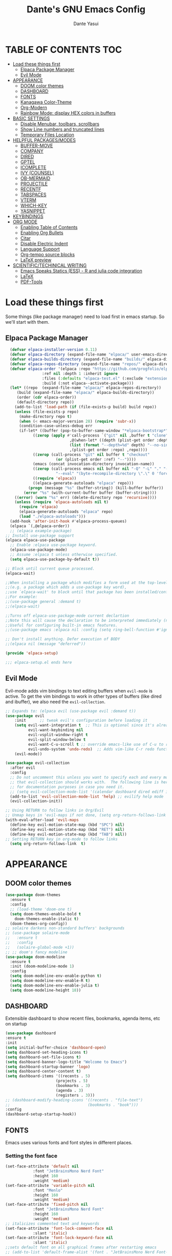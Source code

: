 #+title: Dante's GNU Emacs Config
#+author: Dante Yasui
#+startup: showeverything
#+options: toc:2

* TABLE OF CONTENTS :TOC:
- [[#load-these-things-first][Load these things first]]
  - [[#elpaca-package-manager][Elpaca Package Manager]]
  - [[#evil-mode][Evil Mode]]
- [[#appearance][APPEARANCE]]
  - [[#doom-color-themes][DOOM color themes]]
  - [[#dashboard][DASHBOARD]]
  - [[#fonts][FONTS]]
  - [[#kanagawa-color-theme][Kanagawa Color-Theme]]
  - [[#org-modern][Org-Modern]]
  - [[#rainbow-mode-display-hex-colors-in-buffers][Rainbow Mode: display HEX colors in buffers]]
- [[#basic-settings][BASIC SETTINGS]]
  - [[#disable-menubar-toolbars-scrollbars][Disable Menubar, toolbars, scrollbars]]
  - [[#show-line-numbers-and-truncated-lines][Show Line numbers and truncated lines]]
  - [[#temporary-files-location][Temporary Files Location]]
- [[#helpful-packagesmodes][HELPFUL PACKAGES/MODES]]
  - [[#buffer-move][BUFFER-MOVE]]
  - [[#company][COMPANY]]
  - [[#dired][DIRED]]
  - [[#gptel][GPTEL]]
  - [[#icomplete][ICOMPLETE]]
  - [[#ivy-counsel][IVY (COUNSEL)]]
  - [[#ob-mermaid][OB-MERMAID]]
  - [[#projectile][PROJECTILE]]
  - [[#recentf][RECENTF]]
  - [[#tabspaces][TABSPACES]]
  - [[#vterm][VTERM]]
  - [[#which-key][WHICH-KEY]]
  - [[#yasnippet][YASNIPPET]]
- [[#keybindings][KEYBINDINGS]]
- [[#org-mode][ORG MODE]]
  - [[#enabling-table-of-contents][Enabling Table of Contents]]
  - [[#enabling-org-bullets][Enabling Org Bullets]]
  - [[#citar][Citar]]
  - [[#disable-electric-indent][Disable Electric Indent]]
  - [[#language-support][Language Support]]
  - [[#org-tempo-source-blocks][Org-tempo source blocks]]
  - [[#latex-preview][LaTeX preview]]
- [[#scientifictechinical-writing][SCIENTIFIC/TECHINICAL WRITING]]
  - [[#emacs-speaks-statics-ess---r-and-julia-code-integration][Emacs Speaks Statics (ESS) - R and julia code integration]]
  - [[#latex][LaTeX]]
  - [[#pdf-tools][PDF-Tools]]

* Load these things first
  Some things (like package manager) need to load first in emacs startup.
  So we'll start with them.
** Elpaca Package Manager
#+begin_src emacs-lisp
  (defvar elpaca-installer-version 0.11)
  (defvar elpaca-directory (expand-file-name "elpaca/" user-emacs-directory))
  (defvar elpaca-builds-directory (expand-file-name "builds/" elpaca-directory))
  (defvar elpaca-repos-directory (expand-file-name "repos/" elpaca-directory))
  (defvar elpaca-order '(elpaca :repo "https://github.com/progfolio/elpaca.git"
				:ref nil :depth 1 :inherit ignore
				:files (:defaults "elpaca-test.el" (:exclude "extensions"))
				:build (:not elpaca--activate-package)))
  (let* ((repo  (expand-file-name "elpaca/" elpaca-repos-directory))
	 (build (expand-file-name "elpaca/" elpaca-builds-directory))
	 (order (cdr elpaca-order))
	 (default-directory repo))
    (add-to-list 'load-path (if (file-exists-p build) build repo))
    (unless (file-exists-p repo)
      (make-directory repo t)
      (when (< emacs-major-version 28) (require 'subr-x))
      (condition-case-unless-debug err
	  (if-let* ((buffer (pop-to-buffer-same-window "*elpaca-bootstrap*"))
		    ((zerop (apply #'call-process `("git" nil ,buffer t "clone"
						    ,@(when-let* ((depth (plist-get order :depth)))
							(list (format "--depth=%d" depth) "--no-single-branch"))
						    ,(plist-get order :repo) ,repo))))
		    ((zerop (call-process "git" nil buffer t "checkout"
					  (or (plist-get order :ref) "--"))))
		    (emacs (concat invocation-directory invocation-name))
		    ((zerop (call-process emacs nil buffer nil "-Q" "-L" "." "--batch"
					  "--eval" "(byte-recompile-directory \".\" 0 'force)")))
		    ((require 'elpaca))
		    ((elpaca-generate-autoloads "elpaca" repo)))
	      (progn (message "%s" (buffer-string)) (kill-buffer buffer))
	    (error "%s" (with-current-buffer buffer (buffer-string))))
	((error) (warn "%s" err) (delete-directory repo 'recursive))))
    (unless (require 'elpaca-autoloads nil t)
      (require 'elpaca)
      (elpaca-generate-autoloads "elpaca" repo)
      (load "./elpaca-autoloads")))
  (add-hook 'after-init-hook #'elpaca-process-queues)
  (elpaca `(,@elpaca-order))
  ;; (elpaca example-package)
;; Install use-package support
(elpaca elpaca-use-package
  ;; Enable :elpaca use-package keyword.
  (elpaca-use-package-mode)
  ;; Assume :elpaca t unless otherwise specified.
  (setq elpaca-use-package-by-default t))

;; Block until current queue processed.
(elpaca-wait)

;;When installing a package which modifies a form used at the top-level
;;(e.g. a package which adds a use-package key word),
;;use `elpaca-wait' to block until that package has been installed/configured.
;;For example:
;;(use-package general :demand t)
;;(elpaca-wait)

;;Turns off elpaca-use-package-mode current declartion
;;Note this will cause the declaration to be interpreted immediately (not deferred).
;;Useful for configuring built-in emacs features.
;;(use-package emacs :elpaca nil :config (setq ring-bell-function #'ignore))

;; Don't install anything. Defer execution of BODY
;;(elpaca nil (message "deferred"))

(provide 'elpaca-setup)

;;; elpaca-setup.el ends here

#+end_src

** Evil Mode
Evil-mode adds vim bindings to text editing buffers when =evil-mode= is active.
To get the vim bindings to work in other types of buffers
(like dired and ibuffer), we also need the =evil-collection=.
#+begin_src emacs-lisp
;; Expands to: (elpaca evil (use-package evil :demand t))
(use-package evil
    :init      ;; tweak evil's configuration before loading it
    (setq evil-want-integration t  ;; This is optional since it's already set to t by default.
          evil-want-keybinding nil
          evil-vsplit-window-right t
          evil-split-window-below t
	      evil-want-C-u-scroll t ;; override emacs-like use of C-u to repeat
          evil-undo-system 'undo-redo)  ;; Adds vim-like C-r redo functionality
    (evil-mode))

(use-package evil-collection
  :after evil
  :config
  ;; Do not uncomment this unless you want to specify each and every mode
  ;; that evil-collection should works with.  The following line is here 
  ;; for documentation purposes in case you need it.  
  ;; (setq evil-collection-mode-list '(calendar dashboard dired ediff info magit ibuffer))
  (add-to-list 'evil-collection-mode-list 'help) ;; evilify help mode
  (evil-collection-init))

;; Using RETURN to follow links in Org/Evil 
;; Unmap keys in 'evil-maps if not done, (setq org-return-follows-link t) will not work
(with-eval-after-load 'evil-maps
  (define-key evil-motion-state-map (kbd "SPC") nil)
  (define-key evil-motion-state-map (kbd "RET") nil)
  (define-key evil-motion-state-map (kbd "TAB") nil))
;; Setting RETURN key in org-mode to follow links
  (setq org-return-follows-link  t)
#+end_src

* APPEARANCE
** DOOM color themes
#+begin_src emacs-lisp
  (use-package doom-themes
    :ensure t
    :config
    ;; (load-theme 'doom-one t)
    (setq doom-themes-enable-bold t
	  doom-themes-enable-italic t)
    (doom-themes-org-config))
  ;; solaire darkens non-standard buffers' backgrounds
  ;; (use-package solaire-mode
  ;;   :ensure t
  ;;   :config
  ;;   (solaire-global-mode +1))
  ;; ;; doom's fancy modeline
  (use-package doom-modeline
    :ensure t
    :init (doom-modeline-mode 1)
    :config
    (setq doom-modeline-env-enable-python t)
    (setq doom-modeline-env-enable-R t)
    (setq doom-modeline-env-enable-julia t)
    (setq doom-modeline-height 18))
#+end_src
** DASHBOARD
Extensible dashboard to show recent files, bookmarks, agenda items, etc on startup
#+begin_src emacs-lisp
  (use-package dashboard
  :ensure t
  :init
  (setq initial-buffer-choice 'dashboard-open)
  (setq dashboard-set-heading-icons t)
  (setq dashboard-set-file-icons t)
  (setq dashboard-banner-logo-title "Welcome to Emacs")
  (setq dashboard-startup-banner 'logo)
  (setq dashboard-center-content t)
  (setq dashboard-items '((recents . 5)
                        (projects . 5)
                        (bookmarks . 3)
                        (agenda . 3)
                        (registers . 3)))
  ;; (dashboard-modify-heading-icons '((recents . "file-text")
  ;;                                  (bookmarks . "book")))
  :config
  (dashboard-setup-startup-hook))
#+end_src
** FONTS
Emacs uses various fonts and font styles in different places.
*** Setting the font face
#+begin_src emacs-lisp
  (set-face-attribute 'default nil
		      :font "JetBrainsMono Nerd Font"
		      :height 160
		      :weight 'medium)
  (set-face-attribute 'variable-pitch nil
		      :font "Menlo"
		      :height 160
		      :weight 'medium)
  (set-face-attribute 'fixed-pitch nil
		      :font "JetBrainsMono Nerd Font"
		      :height 160
		      :weight 'medium)
  ;; italicizes commented text and keywords
  (set-face-attribute 'font-lock-comment-face nil
		      :slant 'italic)
  (set-face-attribute 'font-lock-keyword-face nil
		      :slant 'italic)
  ;;sets default font on all graphical frames after restarting emacs
  ;; (add-to-list 'default-frame-alist '(font . "JetBrainsMono Nerd Font-10"))

  ;;set default line spacing
  ;; (setq-default line-spacing 0.08)
#+end_src

*** Zooming In/Out
#+begin_src emacs-lisp
  (global-set-key (kbd "C-=") 'text-scale-increase)
  (global-set-key (kbd "C--") 'text-scale-decrease)
  (global-set-key (kbd "<C-wheel-up>") 'text-scale-increase)
  (global-set-key (kbd "<C-wheel-down>") 'text-scale-decrease)
#+end_src

** Kanagawa Color-Theme
Working on a variation of the kanagawa color theme.
#+begin_src emacs-lisp
(add-to-list 'custom-theme-load-path "~/.config/emacs/themes/")
(load-theme 'kanagawa t)
#+end_src

** Org-Modern
Modern-looking visual style for org buffer rendering.
#+begin_src emacs-lisp
(use-package org-modern
  :ensure t)
#+end_src
** Rainbow Mode: display HEX colors in buffers
Display the actual color as a background for any hex color value (ex. #ffffff).
This code enables rainbow-mode in all programming nodes as well as org-mode.
#+begin_src emacs-lisp
(use-package rainbow-mode
  :ensure t
  :hook org-mode prog-mode)
#+end_src
* BASIC SETTINGS
#+begin_src emacs-lisp
(setq ring-bell-function 'ignore)
(setq tab-bar-close-button-show nil)       ;; hide tab close / X button
(setq tab-bar-new-tab-choice "*dashboard*");; buffer to show in new tabs
#+end_src

** Disable Menubar, toolbars, scrollbars
#+begin_src emacs-lisp
  (menu-bar-mode -1)
  (tool-bar-mode -1)
  (scroll-bar-mode -1)
#+end_src
** Show Line numbers and truncated lines
#+begin_src emacs-lisp
  ;; (global-display-line-numbers-mode nil)
  (global-visual-line-mode t)
#+end_src

** Temporary Files Location
By default, tilde and other temporary files generated by emacs seem to clutter my normal workspaces.
This option should keep them in a subdirectory of the emacs =user-directory=.
#+begin_src emacs-lisp
;; save temp files to ~/.config/emacs/auto-save
;; (setq auto-save-file-name-transforms
          ;; `((".*" ,(concat user-emacs-directory "auto-save/") t))) 
(setq backup-directory-alist '((".*" . "~/local/share/Trash/files")))
#+end_src

* HELPFUL PACKAGES/MODES
** BUFFER-MOVE
Taken from the EmacsWiki: https://www.emacswiki.org/emacs/buffer-move.el
#+begin_src emacs-lisp
(require 'windmove)

;;;###autoload
(defun buf-move-up ()
  "Swap the current buffer and the buffer above the split.
If there is no split, ie now window above the current one, an
error is signaled."
;;  "Switches between the current buffer, and the buffer above the
;;  split, if possible."
  (interactive)
  (let* ((other-win (windmove-find-other-window 'up))
	 (buf-this-buf (window-buffer (selected-window))))
    (if (null other-win)
        (error "No window above this one")
      ;; swap top with this one
      (set-window-buffer (selected-window) (window-buffer other-win))
      ;; move this one to top
      (set-window-buffer other-win buf-this-buf)
      (select-window other-win))))

;;;###autoload
(defun buf-move-down ()
"Swap the current buffer and the buffer under the split.
If there is no split, ie now window under the current one, an
error is signaled."
  (interactive)
  (let* ((other-win (windmove-find-other-window 'down))
	 (buf-this-buf (window-buffer (selected-window))))
    (if (or (null other-win) 
            (string-match "^ \\*Minibuf" (buffer-name (window-buffer other-win))))
        (error "No window under this one")
      ;; swap top with this one
      (set-window-buffer (selected-window) (window-buffer other-win))
      ;; move this one to top
      (set-window-buffer other-win buf-this-buf)
      (select-window other-win))))

;;;###autoload
(defun buf-move-left ()
"Swap the current buffer and the buffer on the left of the split.
If there is no split, ie now window on the left of the current
one, an error is signaled."
  (interactive)
  (let* ((other-win (windmove-find-other-window 'left))
	 (buf-this-buf (window-buffer (selected-window))))
    (if (null other-win)
        (error "No left split")
      ;; swap top with this one
      (set-window-buffer (selected-window) (window-buffer other-win))
      ;; move this one to top
      (set-window-buffer other-win buf-this-buf)
      (select-window other-win))))

;;;###autoload
(defun buf-move-right ()
"Swap the current buffer and the buffer on the right of the split.
If there is no split, ie now window on the right of the current
one, an error is signaled."
  (interactive)
  (let* ((other-win (windmove-find-other-window 'right))
	 (buf-this-buf (window-buffer (selected-window))))
    (if (null other-win)
        (error "No right split")
      ;; swap top with this one
      (set-window-buffer (selected-window) (window-buffer other-win))
      ;; move this one to top
      (set-window-buffer other-win buf-this-buf)
      (select-window other-win))))
#+end_src
** COMPANY
[[https://company-mode.github.io/manual/][Company manual]]
Text completion framework to "/complete anything/" in Emacs.
Completion starts after typing a few letters in any text buffer. Use M-n and M-p to select, <return> to complete, or <tab> to complete the common part.
=company-box= makes the completion window look nicer.
#+begin_src emacs-lisp
  (use-package company
    :defer 2
    :custom
    (company-begin-commands '(self-insert-command))
    (company-idle-delay .1)
    (company-minimum-prefix-length 2)
    (company-show-numbers t)
    (company-tooltip-align-annotations 't)
    (global-company-mode t))
(set (make-local-variable 'company-backends) '((company-yasnippet company-capf company-keywords)))

    (use-package company-box
      :after company
      :hook (company-mode . company-box-mode))
#+end_src

I had to change the =use-package= call on =company= to happen after setting the =company-backends= values to avoide the error:
#+begin_example
Symbol's value as variable is void: company-backends
#+end_example

** DIRED
#+begin_src emacs-lisp
(use-package dired-open
  :config
  (setq dired-open-extensions '(("gif" . "sxiv")
				("jpg" . "sxiv")
				("png" . "sxiv")
				("mkv" . "mpv")
				("mp4" . "mpv"))))
				
#+end_src

** GPTEL

#+begin_src emacs-lisp
(use-package gptel
  :load-path "~/.config/emacs/elpa/gptel-20250713.2034/"
  :config
  (setq gptel-default-mode 'org-mode) ;; chat in org-mode or markdown
  (setq gptel-prompt-prefix-alist
   '((org-mode . "*  :") (text-mode . "💬 :")))
  (setq gptel-response-prefix-alist
   '((org-mode . "**  ") (text-mode . "> 🤖 ")))
   ;; I was having problems with sourcing the api keys from .authinfo
   ;; setting the gptel-api-key with the host name works here
  (setq auth-sources '("~/.authinfo"))
  (setq gptel-api-key (auth-source-pick-first-password :host "openrouter.ai"))
  (gptel-make-openai "OpenRouter" 
    :host "openrouter.ai"
    :endpoint "/api/v1/chat/completions"
    :stream t
    :key gptel-api-key ; function that returns key from .authinfo
    :models '(anthropic/claude-sonnet-4
              google/gemini-2.5-pro
              deepseek/deepseek-r1-0528
	          openai/o3))
  (gptel-make-privategpt "LMStudio"
    :protocol "http"
    :host "localhost:1234"
    :stream t
    :context t
    :sources t
    :models '(qwen3-14b-mlx))
  ;; System prompt presets for various use cases
  (gptel-make-preset 'translate
    :system "You are highly skilled translator with expertise in many languages, especially Bosnian. Your task is to identify the language of the text I provide and accurately translate it into the specified target language while preserving the meaning, tone, and nuance of the original text. If I provide lyrics to a song, return an org table with each line in the original song next to it's translated English version. Ignore any formatting like [Chorus], verse (x2), etc, and do not show repeated sections. If I ask a question in English, please reply in English. If there is nuance to the translation of a word/expression, please provide a footnote clarifying your choice. Use correct accents like š,č,ć, etc even if they are not properly used in the source text. Immediately provide an your answer without using chain-of-thought reasoning. /nothink")
)
#+end_src

** ICOMPLETE
This is the vanilla Emacs way of doing some of what =ido= and similar minibuffer completion packages do.
#+begin_src emacs-lisp
  (fido-vertical-mode t)
;; (icomplete-vertical-mode t)
#+end_src
** IVY (COUNSEL)
[[https://github.com/abo-abo/swiper][Ivy]] is a generic completion mechanism for Emacs
Counsel is a collection of Ivy-enhanced versions of common Emacs commands
[[https://github.com/Yevgnen/ivy-rich][Ivy-rich]] allows us to add descriptions alonside the M-x menu commands

** OB-MERMAID
Generate flow diagrams using a simple plain-text syntax in org-mode documents.
Downloaded from MELPA.
#+begin_src emacs-lisp
(use-package ob-mermaid
  :load-path "~/.config/emacs/elpa/ob-mermaid-20250124.1831/"
  :config
  (setq ob-mermaid-cli-path "/opt/homebrew/bin/mmdc")
  )
#+end_src

#+begin_src mermaid :file mermaid-test.png
sequenceDiagram
 A-->B: Works!
#+end_src

#+RESULTS:
[[file:mermaid-test.png]]

** PROJECTILE
Project interaction library.
#+begin_src emacs-lisp
(use-package projectile
  :config
  (projectile-mode 1))
#+end_src
** RECENTF
Use =recentf-open-files= to see a list of recently opened files
#+begin_src emacs-lisp
(require 'recentf)
(recentf-mode 1)
(setq recentf-max-menu-items 25)
#+end_src

** VTERM
*** Enable vterm package
#+begin_src emacs-lisp
(use-package vterm
  :ensure t)
#+end_src
*** Vterm-Toggle
#+begin_src emacs-lisp
(use-package vterm-toggle
  :ensure t
  :after vterm
  :config
  (setq vterm-toggle-fullscreen-p nil)
  (setq vterm-toggle-scope 'project)
  (add-to-list 'display-buffer-alist
     '((lambda (buffer-or-name _)
     (let ((buffer (get-buffer buffer-or-name)))
 (with-current-buffer buffer
   (or (equal major-mode 'vterm-mode)
       (string-prefix-p vterm-buffer-name (buffer-name buffer))))))
  (display-buffer-reuse-window display-buffer-at-bottom)
  ;;(display-buffer-reuse-window display-buffer-in-direction)
  ;;display-buffer-in-direction/direction/dedicated is added in emacs27
  ;;(direction . bottom)
  ;;(dedicated . t) ;dedicated is supported in emacs27
  (reusable-frames . visible)
  (window-height . 0.3)))
  )
#+end_src

** WHICH-KEY
#+begin_src emacs-lisp
(use-package which-key
  :init
  (which-key-mode 1)
  :config
  (setq which-key-side-window-location 'bottom
	which-key-sort-order #'which-key-key-order-alpha
	which-key-sort-uppercase-first nil
	which-key-add-column-padding 1
	which-key-max-display-columns nil
	which-key-min-display-lines 6
	which-key-side-window-slot -10
	which-key-side-window-max-height 0.25
	which-key-idle-delay 0.8
	which-key-max-description-length 25
	which-key-allow-imprecise-window-fit nil
	which-key-separator "  " ))
#+end_src

** YASNIPPET
#+begin_src emacs-lisp
(use-package yasnippet
  :ensure t
  :load-path "./elpa/yasnippet-0.14.2/"
  :config
  (setq yas-snippet-dirs '("~/.config/emacs/snippets"))
  (yas-global-mode 1))
#+end_src

Taken from a random [[https://www.reddit.com/r/emacs/comments/3r9fic/best_practicestip_for_companymode_andor_yasnippet/][reddit thread]]:
#+begin_src emacs-lisp
;; weight by frequency
(setq company-transformers '(company-sort-by-occurrence))

;; Add yasnippet support for all company backends
;; https://github.com/syl20bnr/spacemacs/pull/179
(defvar company-mode/enable-yas t "Enable yasnippet for all backends.")

(defun company-mode/backend-with-yas (backend)
  (if (or (not company-mode/enable-yas) (and (listp backend)    (member 'company-yasnippet backend)))
  backend
(append (if (consp backend) backend (list backend))
        '(:with company-yasnippet))))

(setq company-backends (mapcar #'company-mode/backend-with-yas company-backends))
#+end_src

* KEYBINDINGS
#+begin_src emacs-lisp
  (use-package general
    :ensure t
    :config
    (general-evil-setup)
    ;; set space bar as global leader key
    (general-create-definer dy/leader-keys
      :states '(normal insert visual emacs)
      :keymaps 'override
      :prefix "SPC" ;; set leader
      :global-prefix "C-SPC") ;; access leader in insert mode

    (general-define-key
     :keymaps 'override
     "M-n" '(make-frame :wk "Open new frame")
     "M-w" '(delete-frame :wk "Close current frame")
     "M-." '(dired :wk "Dired"))

    (dy/leader-keys
      "SPC" '(execute-extended-command :wk "M-x")
      "c s" '(cheat-sheet :wk "Cheat Sheet"))

    (dy/leader-keys
      "f f" '(project-find-file :wk "Find file")
      "f c" '((lambda () (interactive) (find-file "~/.config/emacs/config.org")) :wk "Edit emacs config")
      "f i" '(imenu :wk "Find index")
      "f r" '(recentf :wk "Find recent files")
      "f s" '(affe-grep :wk "Find string in current project"))

    (dy/leader-keys
      "b" '(:ignore t :wk "buffer")
      "b s" '(switch-to-buffer :wk "Switch buffer")
      "b q" '(kill-this-buffer :wk "Kill buffer")
      "b n" '(next-buffer :wk "Next buffer")
      "b p" '(previous-buffer :wk "Previous buffer")
      "b r" '(revert-buffer :wk "Reload buffer")
      "b i" '(ibuffer :wk "Buffer Index"))

    (dy/leader-keys
      "c" '(:ignore t :wk "comment")
      "c c" '(comment-line :wk "comment line")
      "c r" '(comment-region :wk "comment region")
      "c b" '(comment-box :wk "comment box"))

    (dy/leader-keys
      "e" '(:ignore t :wk "Eshell/Evaluate")
      "e b" '(eval-buffer :wk "Evaluate elisp in buffer")
      "e d" '(eval-defun :wk "Evaluate defun containing or after point")
      "e e" '(eval-expression :wk "Evaluate an elisp expression")
      "e l" '(eval-last-sexp :wk "Evaluate elisp expression before point")
      "e r" '(eval-region :wk "Evaluate elisp in region")
      "e s" '(eshell :wk "Eshell"))

    (dy/leader-keys
      "h" '(:ignore t :wk "Help")
      "h f" '(describe-function :wk "Describe function")
      "h k" '(describe-key :wk "Describe keybinding")
      "h v " '(describe-variable :wk "Describe variable")
      "h r r" '((lambda () (interactive) (load-file "~/.config/emacs/init.el")) :wk "Reload emacs config"))

    (dy/leader-keys
      "o" '(:ignore t :wk "Org")
      "o a" '(org-agenda :wk "Org agenda")
      "o e" '(org-export-dispatch :wk "Org export dispatch")
      "o i" '(org-toggle-item :wk "Org toggle item")
      "o t" '(org-todo :wk "Org todo")
      "o b t" '(org-babel-tangle :wk "Org babel tangle")
      "o T" '(org-todo-list :wk "Org todo list"))

    (dy/leader-keys
      "o d" '(:ignore t :wk "Dates/times")
      "o d t" '(org-time-stamp :wk "Org time stamp"))
      
    (dy/leader-keys
      "p" '(:ignore :wk "Project")
      "p f" '(project-find-file :wk "Find files in current project")
      "p s" '(project-switch-project :wk "switch project")
      "p b" '(project-list-buffers :wk "List project buffers")
      "p k" '(project-kill-buffers :wk "Close all project buffers")
      )
      
    (dy/leader-keys
      "r" '(:ignore :wk "R")
      "r d" '(ess-rdired  :wk "open R object directory"))
    
    (dy/leader-keys
      "s" '(:ignore :wk "snippets")
      "s n" '(yas-new-snippet :wk "new snippet"))
      
    (dy/leader-keys
     "t" '(:ignore t :wk "Toggle")
     "t l" '(display-line-numbers-mode :wk "Toggle line numbers")
     "t t" '(visual-line-mode :wk "Toggle truncated lines")
     "t v" '(vterm-toggle :wk "Toggle vterm"))

    (dy/leader-keys
     "w" '(:ignore t :wk "Windows")
     ;; Window splits
     "w q" '(evil-window-delete :wk "Close window")
     "w n" '(evil-window-new :wk "New window")
     "w s" '(evil-window-split :wk "Horizontal split window")
     "w v" '(evil-window-vsplit :wk "Vertical split window")
     ;; Window motions
     "w h" '(evil-window-left :wk "Window left")
     "w j" '(evil-window-down :wk "Window down")
     "w k" '(evil-window-up :wk "Window up")
     "w l" '(evil-window-right :wk "Window right")
     "w w" '(evil-window-next :wk "Goto next window")
     ;; Move Windows
     "w H" '(buf-move-left :wk "Buffer move left")
     "w J" '(buf-move-down :wk "Buffer move down")
     "w K" '(buf-move-up :wk "Buffer move up")
     "w L" '(buf-move-right :wk "Buffer move right"))

    (dy/leader-keys
      ;; "TAB" '(:ignore t :wk "Tabs")
      "t n" '(tab-new :wk "Open new tab")
      "t q" '(tab-close :wk "Close tab")
      "t r" '(tab-rename :wk "Rename tab")
      "TAB" '(tab-next :wk "Next tab")
      "DEL" '(tab-previous :wk "Previous tab")
      )
  )
#+end_src

* ORG MODE
** Enabling Table of Contents
#+begin_src emacs-lisp
(use-package toc-org
:ensure t
:commands toc-org-enable
:init (add-hook 'org-mode-hook 'toc-org-enable))
#+end_src

** Enabling Org Bullets
Org-bullets look nicer than asterisks
#+begin_src emacs-lisp
(add-hook 'org-mode-hook 'org-indent-mode)
(use-package org-bullets
  :ensure t)
(add-hook 'org-mode-hook (lambda () (org-bullets-mode 1)))
#+end_src

** Citar
#+begin_src emacs-lisp
(use-package citar
  :custom
  (citar-bibliography '("~/betterbibtex.bib"))
  :hook
  (LaTeX-mode . citar-capf-setup)
  (org-mode . citar-capf-setup))
#+end_src

** Disable Electric Indent
Whenever I would add a new line inside a source block in org-mode, everything inside would automatically get indented which was really annoying.
By default =electric-indent-mode= is turned on in Emacs, so we have to turn it off.
#+begin_src emacs-lisp
(setq electric-indent-mode -1)
(setq org-src-preserve-indentation t)
(setq org-edit-src-content-indentation 0)
#+end_src

** Language Support
#+begin_src emacs-lisp
(org-babel-do-load-languages
 'org-babel-load-languages
 '((julia . t)
   (mermaid . t)
   (latex . t)
   (shell . t)
   (R . t)))
#+end_src

** Org-tempo source blocks
org-tempo is not enabled by default, but is an extension to org-mode which allows a quick way to add source blocks.
#+begin_src emacs-lisp
(require 'org-tempo)
#+end_src

** LaTeX preview
LaTeX text like this should be previewed better than by default:

$$\text{Hello, World!}^\infty \sum_i x_i = \bar{Q}$$
#+begin_src emacs-lisp
;; (use-package org-latex-preview
;;   :ensure t
;;   :config
;;   (plist-put org-latex-preview-appearance-options
;; 	     :page-width 0.8)
;;   (setq org-latex-preview-live t))
#+end_src

* SCIENTIFIC/TECHINICAL WRITING
** Emacs Speaks Statics (ESS) - R and julia code integration
The Emacs Speaks Statistics (ESS) package has lots of functionality for working with statistical and scientific languages in Emacs.
They seem to be heralding a switch to [[https://github.com/polymode/poly-org][polymode]], but I think org's babel function is enough for me right now.
#+begin_src emacs-lisp
(use-package ess
  :ensure t
  :config
  (load "ess-autoloads")
  (load-library "ob-R")
  (load-library "ob-julia")
  (setq org-confirm-babel-evaluate nil))
#+end_src

** LaTeX
*** AucTeX
#+begin_src emacs-lisp
(use-package auctex
  :ensure t
  :config
  (setq TeX-PDF-mode t))
#+end_src
*** CDLaTeX
#+begin_src emacs-lisp
(use-package cdlatex
  :ensure t
  :hook (org-mode . org-cdlatex-mode)
  :bind ("<f5>" . cdlatex-math-symbol)
  :config
  ;; Unbind the backtick key
  (define-key cdlatex-mode-map (kbd "`") nil))
#+end_src

** PDF-Tools

#+begin_src emacs-lisp
(use-package pdf-tools
  :ensure t
  :load-path "~/.config/emacs/elpa/pdf-tools-1.1.0")
#+end_src
